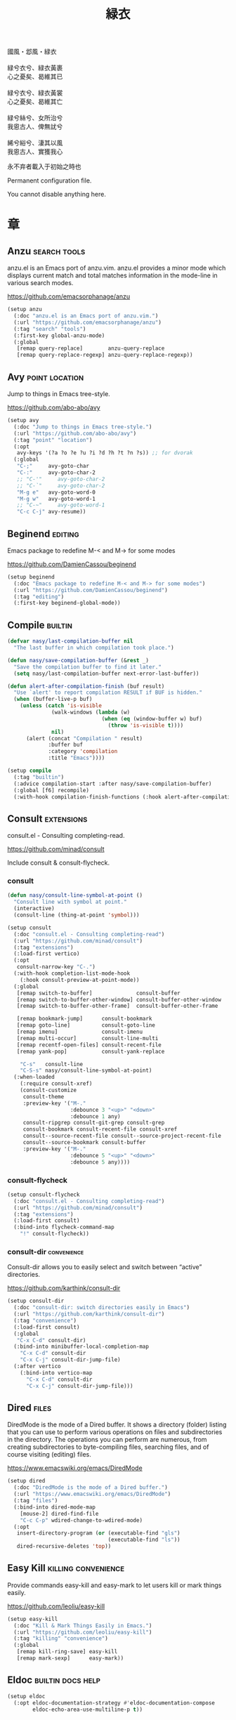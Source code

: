 #+PROPERTY: header-args:emacs-lisp :tangle (concat temporary-file-directory "緑衣.el") :lexical t
#+title: 緑衣

#+begin_verse
  國風・邶風・緑衣

  緑兮衣兮、緑衣黃裹
  心之憂矣、曷維其已

  緑兮衣兮、緑衣黃裳
  心之憂矣、曷維其亡

  緑兮絲兮、女所治兮
  我恖古人、俾無訧兮

  絺兮綌兮、淒其以風
  我恖古人、實獲我心
#+end_verse

永不弃者載入于初始之時也

Permanent configuration file.

You cannot disable anything here.

* 題                                                :noexport:

#+begin_src emacs-lisp :exports none
  ;;; 緑衣.el --- Nasy's emacs.d permanent file.  -*- lexical-binding: t; -*-

  ;; Copyright (C) 2022  Nasy

  ;; Author: Nasy <nasyxx@gmail.com>

  ;;; Commentary:

  ;; 永不弃者載入于初始之時也

  ;;; Code:
  (cl-eval-when (compile)
    (add-to-list 'load-path (locate-user-emacs-file "桃夭/擊鼓"))
    (add-to-list 'load-path (locate-user-emacs-file "桃夭/風雨"))
    (require '擊鼓)
    (require '風雨)
    (require '風雨時用)
    (require 'crm)
    (require 'dired)
    (require 'tempo)
    (require 'xref)

    (sup 'avy t)
    (sup 'consult t)
    (sup 'embark-consult t)
    (sup 'embark t)
    (sup 'flycheck t)
    (sup 'page-break-lines t)
    (sup 'projectile t)
    (sup 'recentf t)
    (sup '(emacs-session
           :repo "https://git.sr.ht/~nasy/emacs-session"
           :type git
           :host nil)
         'session)
    (sup 'vertico t)
    (sup 'which-key t))
#+end_src

* 章

** Anzu                                          :search:tools:

anzu.el is an Emacs port of anzu.vim. anzu.el provides a minor mode which
displays current match and total matches information in the mode-line in various
search modes.

https://github.com/emacsorphanage/anzu

#+begin_src emacs-lisp
  (setup anzu
    (:doc "anzu.el is an Emacs port of anzu.vim.")
    (:url "https://github.com/emacsorphanage/anzu")
    (:tag "search" "tools")
    (:first-key global-anzu-mode)
    (:global
     [remap query-replace]        anzu-query-replace
     [remap query-replace-regexp] anzu-query-replace-regexp))
#+end_src

** Avy                                         :point:location:

Jump to things in Emacs tree-style.

https://github.com/abo-abo/avy

#+begin_src emacs-lisp
  (setup avy
    (:doc "Jump to things in Emacs tree-style.")
    (:url "https://github.com/abo-abo/avy")
    (:tag "point" "location")
    (:opt
     avy-keys '(?a ?o ?e ?u ?i ?d ?h ?t ?n ?s)) ;; for dvorak
    (:global
     "C-;"     avy-goto-char
     "C-:"     avy-goto-char-2
     ;; "C-'"     avy-goto-char-2
     ;; "C-`"     avy-goto-char-2
     "M-g e"   avy-goto-word-0
     "M-g w"   avy-goto-word-1
     ;; "C-~"     avy-goto-word-1
     "C-c C-j" avy-resume))
#+end_src

** Beginend                                           :editing:

Emacs package to redefine M-< and M-> for some modes

https://github.com/DamienCassou/beginend

#+begin_src emacs-lisp
  (setup beginend
    (:doc "Emacs package to redefine M-< and M-> for some modes")
    (:url "https://github.com/DamienCassou/beginend")
    (:tag "editing")
    (:first-key beginend-global-mode))
#+end_src

** Compile                                            :builtin:

#+begin_src emacs-lisp
  (defvar nasy/last-compilation-buffer nil
    "The last buffer in which compilation took place.")

  (defun nasy/save-compilation-buffer (&rest _)
    "Save the compilation buffer to find it later."
    (setq nasy/last-compilation-buffer next-error-last-buffer))

  (defun alert-after-compilation-finish (buf result)
    "Use `alert' to report compilation RESULT if BUF is hidden."
    (when (buffer-live-p buf)
      (unless (catch 'is-visible
                (walk-windows (lambda (w)
                                (when (eq (window-buffer w) buf)
                                  (throw 'is-visible t))))
                nil)
        (alert (concat "Compilation " result)
               :buffer buf
               :category 'compilation
               :title "Emacs"))))

  (setup compile
    (:tag "builtin")
    (:advice compilation-start :after nasy/save-compilation-buffer)
    (:global [f6] recompile)
    (:with-hook compilation-finish-functions (:hook alert-after-compilation-finish)))
#+end_src

** Consult                                         :extensions:

consult.el - Consulting completing-read.

https://github.com/minad/consult

Include consult & consult-flycheck.

*** consult

#+begin_src emacs-lisp
  (defun nasy/consult-line-symbol-at-point ()
    "Consult line with symbol at point."
    (interactive)
    (consult-line (thing-at-point 'symbol)))

  (setup consult
    (:doc "consult.el - Consulting completing-read")
    (:url "https://github.com/minad/consult")
    (:tag "extensions")
    (:load-first vertico)
    (:opt
     consult-narrow-key "C-.")
    (:with-hook completion-list-mode-hook
      (:hook consult-preview-at-point-mode))
    (:global
     [remap switch-to-buffer]              consult-buffer
     [remap switch-to-buffer-other-window] consult-buffer-other-window
     [remap switch-to-buffer-other-frame]  consult-buffer-other-frame

     [remap bookmark-jump]      consult-bookmark
     [remap goto-line]          consult-goto-line
     [remap imenu]              consult-imenu
     [remap multi-occur]        consult-line-multi
     [remap recentf-open-files] consult-recent-file
     [remap yank-pop]           consult-yank-replace

      "C-s"   consult-line
      "C-S-s" nasy/consult-line-symbol-at-point)
    (:when-loaded
      (:require consult-xref)
      (consult-customize
       consult-theme
       :preview-key '("M-."
                      :debounce 3 "<up>" "<down>"
                      :debounce 1 any)
       consult-ripgrep consult-git-grep consult-grep
       consult-bookmark consult-recent-file consult-xref
       consult--source-recent-file consult--source-project-recent-file
       consult--source-bookmark consult-buffer
       :preview-key '("M-."
                      :debounce 5 "<up>" "<down>"
                      :debounce 5 any))))
#+end_src

*** consult-flycheck

#+begin_src emacs-lisp
  (setup consult-flycheck
    (:doc "consult.el - Consulting completing-read")
    (:url "https://github.com/minad/consult")
    (:tag "extensions")
    (:load-first consult)
    (:bind-into flycheck-command-map
      "!" consult-flycheck))
#+end_src

*** consult-dir                                    :convenience:

Consult-dir allows you to easily select and switch between “active”
directories.

https://github.com/karthink/consult-dir

#+begin_src emacs-lisp
  (setup consult-dir
    (:doc "consult-dir: switch directories easily in Emacs")
    (:url "https://github.com/karthink/consult-dir")
    (:tag "convenience")
    (:load-first consult)
    (:global
     "C-x C-d" consult-dir)
    (:bind-into minibuffer-local-completion-map
      "C-x C-d" consult-dir
      "C-x C-j" consult-dir-jump-file)
    (:after vertico
      (:bind-into vertico-map
        "C-x C-d" consult-dir
        "C-x C-j" consult-dir-jump-file)))
#+end_src

** Dired                                                :files:

DiredMode is the mode of a Dired buffer.  It shows a directory (folder) listing
that you can use to perform various operations on files and subdirectories in
the directory. The operations you can perform are numerous, from creating
subdirectories to byte-compiling files, searching files, and of course visiting
(editing) files.

https://www.emacswiki.org/emacs/DiredMode

#+begin_src emacs-lisp
  (setup dired
    (:doc "DiredMode is the mode of a Dired buffer.")
    (:url "https://www.emacswiki.org/emacs/DiredMode")
    (:tag "files")
    (:bind-into dired-mode-map
      [mouse-2] dired-find-file
      "C-c C-p" wdired-change-to-wdired-mode)
    (:opt
     insert-directory-program (or (executable-find "gls")
                                  (executable-find "ls"))
     dired-recursive-deletes 'top))
#+end_src

** Easy Kill                              :killing:convenience:

Provide commands easy-kill and easy-mark to let users kill or mark things easily.

https://github.com/leoliu/easy-kill

#+begin_src emacs-lisp
  (setup easy-kill
    (:doc "Kill & Mark Things Easily in Emacs.")
    (:url "https://github.com/leoliu/easy-kill")
    (:tag "killing" "convenience")
    (:global
     [remap kill-ring-save] easy-kill
     [remap mark-sexp]      easy-mark))
#+end_src

** Eldoc                           :builtin:docs:help:

#+begin_src emacs-lisp
  (setup eldoc
    (:opt eldoc-documentation-strategy #'eldoc-documentation-compose
          eldoc-echo-area-use-multiline-p t))
#+end_src

** Emacs Spatial Navigate                             :editing:

Spatial navigation in Emacs.

https://gitlab.com/ideasman42/emacs-spatial-navigate

#+begin_src emacs-lisp
  (setup spatial-navigate
    (:doc "Spatial navigation in Emacs.")
    (:url "https://gitlab.com/ideasman42/emacs-spatial-navigate")
    (:tag "editing")
    (:global "<C-p>" spatial-navigate-backward-vertical-bar
             "<C-n>" spatial-navigate-forward-vertical-bar
             "<M-b>" spatial-navigate-backward-horizontal-bar
             "<M-f>" spatial-navigate-forward-horizontal-bar
             "<M-up>" spatial-navigate-backward-vertical-box
             "<M-down>" spatial-navigate-forward-vertical-box
             "<H-left>" spatial-navigate-backward-horizontal-box
             "<H-right>" spatial-navigate-forward-horizontal-box))
#+end_src

** embark                                         :convenience:

Emacs Mini-Buffer Actions Rooted in Keymaps.

https://github.com/oantolin/embark/

#+begin_src emacs-lisp
  (defun embark-act-noquit ()
    "Run action but don't quit the minibuffer afterwards."
    (interactive)
    (let ((embark-quit-after-action nil))
      (embark-act)))

  (defun embark-which-key-indicator ()
    "An embark indicator that displays keymaps using which-key.
   The which-key help message will show the type and value of the
   current target followed by an ellipsis if there are further
   targets."
    (lambda (&optional keymap targets prefix)
      (if (null keymap)
          (which-key--hide-popup-ignore-command)
        (which-key--show-keymap
         (if (eq (plist-get (car targets) :type) 'embark-become)
             "Become"
           (format "Act on %s '%s'%s"
                   (plist-get (car targets) :type)
                   (embark--truncate-target (plist-get (car targets) :target))
                   (if (cdr targets) "…" "")))
         (if prefix
             (pcase (lookup-key keymap prefix 'accept-default)
               ((and (pred keymapp) km) km)
               (_ (key-binding prefix 'accept-default)))
           keymap)
         nil nil t (lambda (binding)
                     (not (string-suffix-p "-argument" (cdr binding))))))))

  (defun embark-hide-which-key-indicator (fn &rest args)
    "Hide the which-key indicator immediately when using the completing-read prompter."
    (which-key--hide-popup-ignore-command)
    (let ((embark-indicators
           (remq #'embark-which-key-indicator embark-indicators)))
      (apply fn args)))

  (defun embark-live-vertico ()
    "Shrink Vertico minibuffer when `embark-live' is active."
    (when-let (win (and (string-prefix-p "*Embark Live" (buffer-name))
                        (active-minibuffer-window)))
      (with-selected-window win
        (when (and (bound-and-true-p vertico--input)
                   (fboundp 'vertico-multiform-unobtrusive))
          (vertico-multiform-unobtrusive)))))

  (setup embark
    (:doc "Emacs Mini-Buffer Actions Rooted in Keymaps.")
    (:url "https://github.com/oantolin/embark")
    (:tag "convenience")
    (:load-first vertico consult embark-consult)
    (:global
     [remap describe-bindings] embark-bindings
     "C-," embark-dwim)
    (:bind-into embark-file-map
      "s" sudo-edit)
    (:after vertico
      (:bind-into vertico-map
        "M-o" embark-act)
      (add-to-list 'embark-indicators #'embark-which-key-indicator))
    (:after 風雨時用
      (:bind-into nasy/active-region-map
        "M-o" embark-act))
    (:with-mode embark-collect-mode
      (:hook embark-live-vertico))
    (:when-loaded
      ;; Hide the mode line of the Embark live/completions buffers
      (add-to-list 'display-buffer-alist
                   '("\\`\\*Embark Collect \\(Live\\|Completions\\)\\*"
                     nil
                     (window-parameters (mode-line-format . none))))))


  (setup embark-consult
    (:load-first consult)
    (:with-mode embark-collect-mode
      (:hook consult-preview-at-point-mode)))
#+end_src

** Flycheck                       :convenience:languages:tools:

Modern on-the-fly syntax checking extension for GNU Emacs.

[[https://www.flycheck.org/][flycheck.org]]

https://github.com/flycheck/flycheck

#+begin_src emacs-lisp
  (setup flycheck
    (:doc "On the fly syntax checking for GNU Emacs.")
    (:url "https://github.com/flycheck/flycheck")
    (:tag "convenience" "languages" "tools")
    (:hook-into prog-mode)
    (:opt
     flycheck-display-errors-function #'flycheck-display-error-messages-unless-error-list
     flycheck-check-syntax-automatically '(save idle-change mode-enabled)
     flycheck-display-errors-delay       0.25)
    (:bind-into flycheck-error-list-mode-map
      "C-n" flycheck-error-list-next-error
      "C-p" flycheck-error-list-previous-error
      "RET" flycheck-error-list-goto-error
      [return]  flycheck-error-list-goto-error)
    (:when-loaded
     (add-to-list 'display-buffer-alist
                  `(,(rx bos "*Flycheck errors*" eos)
                    (display-buffer-reuse-window
                     display-buffer-in-side-window)
                    (side            . bottom)
                    (reusable-frames . visible)
                    (window-height   . 0.33)))
     (defalias 'show-error-at-point-soon
       'flycheck-show-error-at-point)
     (add-to-list 'flycheck-emacs-lisp-checkdoc-variables 'sentence-end-double-space)))
#+end_src

** GCMH                                              :internal:

以 ~gcmh~ 管理汙薉

Use GCMH --  the Garbage Collector Magic Hack -- to adjust garbage collection.

https://gitlab.com/koral/gcmh

#+begin_src emacs-lisp
  (defun nasy/-start-gcmh (&rest _)
    "Start GCMH."
    (when (and (not noninteractive)
               (not (and (boundp '*no-gcmh*)
                       ,*no-gcmh*)))
      (customize-set-variable
       'gcmh-verbose t
       "Customized with leaf in `gcmh' block")
      (customize-set-variable
       'gcmh-low-cons-threshold #x2000000  ;; 32MB
       "Customized with leaf in `gcmh' block")
      (customize-set-variable
       'gcmh-high-cons-threshold #x8000000 ;; 128MB
       "Customized with leaf in `gcmh' block")
      (customize-set-variable
       'gcmh-idle-delay 360
       "Customized with leaf in `gcmh' block")
      (gcmh-mode 1)))

  ;; (use-package gcmh
  ;;   :doc "Use GCMH --  the Garbage Collector Magic Hack -- to adjust garbage collection."
  ;;   :url "https://gitlab.com/koral/gcmh"
  ;;   :tag "internal"
  ;;   :commands gcmh-mode
  ;;   :hook (nasy-first-key . nasy/-start-gcmh))

  (setup gcmh
    (:doc "Use GCMH --  the Garbage Collector Magic Hack -- to adjust garbage collection.")
    (:url "https://gitlab.com/koral/gcmh")
    (:tag "internal")
    (:first-key nasy/-start-gcmh))
#+end_src

** Grep                                               :builtin:

#+begin_src emacs-lisp
  (setup grep
    (:tag "builtin")
    (:opt
     grep-highlight-matches t
     grep-scroll-output     t))
#+end_src

** Helpful                                          :help:lisp:

A better Emacs *help* buffer.

https://github.com/Wilfred/helpful

#+begin_src emacs-lisp
  (setup helpful
    (:doc "A better Emacs *help* buffer.")
    (:url "https://github.com/Wilfred/helpful")
    (:tag "help" "lisp")
    (:global
     "C-c d" helpful-at-point
     [remap describe-function] helpful-callable
     [remap describe-variable] helpful-variable
     [remap describe-key]      helpful-key))
#+end_src

*** elisp-demos

#+begin_src emacs-lisp
  (setup elisp-demos
    (:doc "Demonstrate Emacs Lisp APIs.")
    (:url "https://github.com/xuchunyang/elisp-demos")
    (:tag "lisp" "docs")
    (:advice helpful-update :after elisp-demos-advice-helpful-update))
#+end_src

** Keyfreq                               :extensions:utilities:

Track Emacs commands frequency

https://github.com/dacap/keyfreq

#+begin_src emacs-lisp
  (setup keyfreq
    (:doc "Track Emacs commands frequency")
    (:url "https://github.com/dacap/keyfreq")
    (:tag "extensions" "utilities")
    (:opt
     keyfreq-file (concat *nasy-var* "keyfreq")
     keyfreq-excluded-commands
     '(backward-char
       dap-tooltip-mouse-motion
       delete-backward-char
       execute-extended-command
       forward-char
       keyboard-quit
       kill-buffer
       left-char
       minibuffer-keyboard-quit
       mouse-drag-region
       mouse-set-point
       move-beginning-of-line
       move-end-of-line
       next-line
       org-delete-backward-char
       org-end-of-line
       org-return
       org-self-insert-command
       pixel-scroll-precision
       previous-line
       previous-line
       right-char
       right-word
       save-buffer
       selectrum-next-candidate
       selectrum-select-current-candidate
       self-insert-command
       yank))
    (:hook-into nasy-first-key-hook)
    (:mode-hook (keyfreq-autosave-mode 1)))
#+end_src

** marginalia                                      :extensions:

marginalia.el - Marginalia in the minibuffer

https://github.com/minad/marginalia

#+begin_src emacs-lisp
  (setup marginalia
    (:doc "marginalia.el - Marginalia in the minibuffer.")
    (:url "https://github.com/minad/marginalia")
    (:tag "extensions")
    (:load-first vertico)
    (:when-loaded (marginalia-mode 1))
    (:bind-into minibuffer-local-map
      "M-a" marginalia-cycle))
#+end_src

#+begin_src emacs-lisp
  (setup all-the-icons-completion
    (:with-mode marginalia-mode
      (:hook all-the-icons-completion-marginalia-setup)))
#+end_src

** Orderless                                       :extensions:

This package provides an orderless completion style that divides the
pattern into space-separated components, and matches candidates that
match all of the components in any order. Each component can match in
any one of several ways: literally, as a regexp, as an initialism, in
the flex style, or as multiple word prefixes. By default, regexp and
literal matches are enabled.

https://github.com/oantolin/orderless

#+begin_src emacs-lisp
  (defun nasy/-orderless-dispatch (pattern _index _total)
    "Orderless (PATTERN) dispatch.

   Recognizes the following patterns:
   ,* ~flex flex~
   ,* =literal literal=
   ,* `initialism initialism`
   ,* !without-literal without-literal!
   ,* .ext (file extension)
   ,* regexp$ (regexp matching at end)"
    (cond
     ;; Ensure that $ works with Consult commands, which add disambiguation suffixes
     ((string-suffix-p "$" pattern) `(orderless-regexp . ,(concat (substring pattern 0 -1) "[\x100000-\x10FFFD]*$")))
     ;; File extensions
     ((string-match-p "\\`\\.." pattern) `(orderless-regexp . ,(concat "\\." (substring pattern 1) "[\x100000-\x10FFFD]*$")))
     ;; Ignore single !
     ((string= "!" pattern) `(orderless-literal . ""))
     ;; Without literal
     ((string-prefix-p "!" pattern) `(orderless-without-literal . ,(substring pattern 1)))
     ((string-suffix-p "!" pattern) `(orderless-without-literal . ,(substring pattern 0 -1)))
     ;; Initialism matching
     ((string-prefix-p "`" pattern) `(orderless-initialism . ,(substring pattern 1)))
     ((string-suffix-p "`" pattern) `(orderless-initialism . ,(substring pattern 0 -1)))
     ;; Literal matching
     ((string-prefix-p "=" pattern) `(orderless-literal . ,(substring pattern 1)))
     ((string-suffix-p "=" pattern) `(orderless-literal . ,(substring pattern 0 -1)))
     ;; Flex matching
     ((string-prefix-p "~" pattern) `(orderless-flex . ,(substring pattern 1)))
     ((string-suffix-p "~" pattern) `(orderless-flex . ,(substring pattern 0 -1)))))


  (setup orderless
    (:doc "Emacs completion style that matches multiple regexps in any order.")
    (:url "https://github.com/oantolin/orderless")
    (:tag "extensions")
    (:first-key* (require 'orderless))
    (:opt
     completion-styles '(orderless initials basic)
     orderless-matching-styles '(orderless-regexp
                                 orderless-initialism
                                 orderless-literal)
     orderless-style-dispatchers   '(nasy/-orderless-dispatch)
     orderless-component-separator "[ &·]"
     completion-category-defaults  nil
     completion-category-overrides '((file (styles partial-completion)))))
#+end_src

** Page Break Lines                         :convenience:faces:

This Emacs library provides a global mode which displays ugly form feed
characters as tidy horizontal rules.

https://github.com/purcell/page-break-lines

#+begin_src emacs-lisp
  (setup page-break-lines
    (:doc "Emacs: display ugly ^L page breaks as tidy horizontal lines")
    (:url "https://github.com/purcell/page-break-lines")
    (:tag "convenience" "faces")
    (:with-hook nasy/font-change-hook
      (:hook (lambda ()
               (progn
                 (after-x 'page-break-lines
                   (nasy/change-char-width page-break-lines-char 2)
                   (nasy/set-symbol ?⊸ 18 nil))))))
    (:opt page-break-lines-char ?⊸))
#+end_src

** Parens                      :faces:languages:parens:builtin:

#+begin_src emacs-lisp
  (setup paren
    (:tag "builtin")
    (:opt show-paren-context-when-offscreen t)
    (:first-key show-paren-mode))
#+end_src

** Projectile                             :convenience:project:

Projectile is a project interaction library for Emacs. Its goal is to provide a
nice set of features operating on a project level without introducing external
dependencies (when feasible). For instance - finding project files has a
portable implementation written in pure Emacs Lisp without the use of GNU find
(but for performance sake an indexing mechanism backed by external commands
exists as well).

https://github.com/bbatsov/projectile

#+begin_src emacs-lisp
  (setup projectile
    (:doc "Projectile is a project interaction library for Emacs.")
    (:url "https://github.com/bbatsov/projectile")
    (:tag "project" "convenience")
    (:global [remap find-tag] projectile-find-tag)
    (:opt
     projectile-known-projects-file (concat *nasy-var* "projectile/known-projects.el")
     projectile-indexing-method          'hybrid
     projectile-require-project-root     'prompt
     projectile-ignored-project-function #'nasy/p-ignore-p)
    (:when-loaded
      (setq projectile-project-root-files-top-down-recurring
             (append '("compile_commands.json"
                       ".cquery")
                     projectile-project-root-files-top-down-recurring))))
#+end_src

** Recentf                                              :files:

Recentf is a minor mode that builds a list of recently opened files.

https://www.emacswiki.org/emacs/RecentFiles

#+begin_src emacs-lisp
  (defvar nasy--recentf-cleaned nil)

  (setup recentf
    (:doc "Recentf is a minor mode that builds a list of recently opened files.")
    (:url "https://www.emacswiki.org/emacs/RecentFiles")
    (:tag "files")
    (:global "C-c r" recentf-open-files)
    (:first-key*
     (recentf-mode))
    (:mode-hook
     (after-x '風雨時用
       (unless nasy--recentf-cleaned
         (setq nasy--recentf-cleaned t)
         (recentf-cleanup))))
    (:opt*
     recentf-save-file (concat *nasy-var* "recentf-save.el")

     recentf-filename-handlers
     '(;; Text properties inflate the size of recentf's files, and there is
       ;; no purpose in persisting them, so we strip them out.
       substring-no-properties
       ;; Resolve symlinks of local files. Otherwise we get duplicate
       ;; entries opening symlinks.
       nasy/file-truename
       ;; Keep some symlinks
       nasy/file-sym-t
       ;; Replace $HOME with ~, which is more portable, and reduces how much
       ;; horizontal space the recentf listing uses to list recent files.
       abbreviate-file-name)

      recentf-auto-cleanup    'never
      recentf-max-saved-items 1000

      recentf-exclude
      `(,(abbreviate-file-name
          (locate-user-emacs-file *nasy-var*))
        "/tmp/" "/ssh:" "/nix/store" "~/.nix/store" "/private/var/folders"
        ,(locate-user-emacs-file "straight"))))
#+end_src

** Savehist                                           :history:

#+begin_src emacs-lisp
  (setup savehist
    (:hook-into nasy-first-key-hook)
    (:opt
     kill-ring-max              300
     history-length             3000
     history-delete-duplicates  t
     savehist-autosave-interval 3600
     savehist-file (concat *nasy-var* "savehist.el")
     savehist-additional-variables '(mark-ring
                                     global-mark-ring
                                     search-ring
                                     regexp-search-ring
                                     extended-command-history)))
#+end_src

** Sessions                                           :history:

#+begin_src emacs-lisp
  (setup session
    (:autoload session-initialize session-save-session)
    (:with-hook aftre-init-hook
      (:hook session-initialize))
    (:with-hook after-save-hook
      (:hook session-save-session))
    (:opt* session-save-file (concat *nasy-var* "session"))
    (:opt
     session-name-disable-regexp     "\\(?:\\`'/tmp\\|\\.git/[A-Z_]+\\'\\)"
     session-save-file-coding-system 'utf-8
     desktop-globals-to-save
     '((comint-input-ring        . 50)
       (compile-history          . 30)
       desktop-missing-file-warning
       (dired-regexp-history     . 20)
       (extended-command-history . 30)
       (face-name-history        . 20)
       (file-name-history        . 100)
       (grep-find-history        . 30)
       (grep-history             . 30)
       (ivy-history              . 100)
       (magit-revision-history   . 50)
       (minibuffer-history       . 50)
       (org-clock-history        . 50)
       (org-refile-history       . 50)
       (org-tags-history         . 50)
       (query-replace-history    . 60)
       (read-expression-history  . 60)
       (regexp-history           . 60)
       (regexp-search-ring       . 20)
       register-alist
       (search-ring              . 20)
       (shell-command-history    . 50)
       tags-file-name
       tags-table-list
       kill-ring)))
#+end_src

** Subword                                            :builtin:

#+begin_src emacs-lisp
  (setup subword
    (:tag "builtin")
    (:hook-into prog-mode-hook))
#+end_src

** Sudo Edit                                      :convenience:

Utilities for opening files with sudo

https://github.com/nflath/sudo-edit

#+begin_src emacs-lisp
  (setup sudo-edit
    (:doc "Utilities for opening files with sudo.")
    (:url "https://github.com/nflath/sudo-edit")
    (:tag "convenience"))
#+end_src

** switch-window                                  :convenience:

Offer a *visual* way to choose a window to switch to.

https://github.com/dimitri/switch-window

#+begin_src emacs-lisp
  (setup switch-window
    (:doc "Offer a *visual* way to choose a window to switch to.")
    (:url "https://github.com/dimitri/switch-window")
    (:tag "convenience")
    (:global
     "C-c 1" toggle-delete-other-windows
     "C-c 2" split-window--v
     "C-c 3" split-window--h
     "C-x |" split-window-horizontally-instead
     "C-x _" split-window-vertically-instead
     "C-x o" switch-window
     "C-c x" nasy/split-window
     "M-o"   other-window)
    (:opt
     ;; for dvorak layout
     switch-window-qwerty-shortcuts
     '("a" "o" "e" "u" "h" "t" "n" "s" "i" "d"
       ";" "," "." "p" "y" "f" "g" "c" "l"
       "'" "q" "j" "k" "x" "b" "m")
     switch-window-shortcut-style 'qwerty))
#+end_src

** Tempo                                              :builtin:

#+begin_src emacs-lisp
  (setup tempo
    (:tag "builtin")
    (:autoload tempo-define-template))
#+end_src

** transient                                         :bindings:

Taking inspiration from prefix keys and prefix arguments, Transient
implements a similar abstraction involving a prefix command, infix
arguments and suffix commands. We could call this abstraction a
"transient command", but because it always involves at least two
commands (a prefix and a suffix) we prefer to call it just a
"transient".

https://magit.vc/manual/transient

https://github.com/magit/transient

#+begin_src emacs-lisp
  (setup transient
    (:doc "Transient commands.")
    (:url "https://github.com/magit/transient")
    (:tag "bindings")
    (:opt
     transient-history-file (concat *nasy-var* "transient/history.el")
     transient-levels-file  (concat *nasy-etc* "transient/levels.el")
     transient-values-file  (concat *nasy-etc* "transient/values.el"))
    (:init (add-to-list 'nasy--defer-loads 'transient)))
#+end_src

** Treesit

#+begin_src emacs-lisp
  (defun na/treesit-install-language-grammar (lang)
    "Build and install the tree-sitter language grammar library for LANG.

   Interactively, if `treesit-language-source-alist' doesn't already
   have data for building the grammar for LANG, prompt for its
   repository URL and the C/C++ compiler to use.

   This command requires Git, a C compiler and (sometimes) a C++ compiler,
   and the linker to be installed and on PATH.  It also requires that the
   recipe for LANG exists in `treesit-language-source-alist'.

   See `exec-path' for the current path where Emacs looks for
   executable programs, such as the C/C++ compiler and linker."
    (interactive (list (intern
                        (completing-read
                         "Language: "
                         (mapcar #'car treesit-language-source-alist)))))
    (when-let ((recipe
                (or (assoc lang treesit-language-source-alist)
                    (treesit--install-language-grammar-build-recipe
                     lang))))
      (condition-case err
          (apply #'treesit--install-language-grammar-1
                 ;; The nil is OUT-DIR.
                 (cons (car treesit-extra-load-path) recipe))
        (error
         (display-warning
          'treesit
          (format "Error encountered when installing language grammar: %s"
                  err)))))

    ;; Check that the installed language grammar is loadable.
    (pcase-let ((`(,available . ,err)
                 (treesit-language-available-p lang t)))
      (when (not available)
        (display-warning
         'treesit
         (format "The installed language grammar for %s cannot be located or has problems (%s): %s"
                 lang (nth 0 err)
                 (string-join
                  (mapcar (lambda (x) (format "%s" x))
                          (cdr err))
                  " "))))))

  (setup treesit
    (:opt treesit-font-lock-level 4)
    (:when-loaded
     (add-to-list 'treesit-extra-load-path
                  (concat *nasy-var* "treesit")))
    (:advice
     treesit-install-language-grammar :override na/treesit-install-language-grammar))

  (setup treesit-auto
    (:opt treesit-auto-install 'prompt)
    (:first-key*
     (require 'treesit-auto)
     (add-to-list 'treesit-auto-fallback-alist '(bash-ts-mode . sh-mode))
     (add-to-list 'treesit-auto-fallback-alist '(toml-ts-mode . conf-toml-mode))
     (global-treesit-auto-mode)))
#+end_src

** Unfill                                         :convenience:

Functions providing the inverse of Emacs' fill-paragraph and fill-region

https://github.com/purcell/unfill

#+begin_src emacs-lisp
  (setup unfill
    (:doc "Functions providing the inverse of Emacs' fill-paragraph and fill-region")
    (:url "https://github.com/purcell/unfill")
    (:tag "convenience")
    (:global "M-q" unfill-toggle))
#+end_src

** Uniquify                                     :builtin:files:

#+begin_src emacs-lisp
  (setup uniquify
    (:tag "builtin" "files")
    (:opt
     uniquify-buffer-name-style   'reverse
     uniquify-separator           " • "
     uniquify-after-kill-buffer-p t
     uniquify-ignore-buffers-re   "^\\*"))
#+end_src

** valign                              :convenience:table:text:

这个包能对齐 Org Mode、Markdown和table.el 的表格。它能对齐包含不等宽字
体、中日韩字符、图片的表格。valign 不会影响 Org Mode（或 Markdown mode）
基于等宽字符的对齐。  (注：目歬不在 org-mode 中启用)

This package provides visual alignment for Org Mode, Markdown and
table.el tables on GUI Emacs. It can properly align tables containing
variable-pitch font, CJK characters and images. Meanwhile, the
text-based alignment generated by Org mode (or Markdown mode) is left
untouched.

https://github.com/casouri/valign

#+begin_src emacs-lisp
  (setup valign
    (:doc "Pixel-perfect visual alignment for Org and Markdown tables.")
    (:url "https://github.com/casouri/valign")
    (:tag "convenience" "table" "text")
    (:hook-into markdown-mode-hook))
#+end_src

** vc-mode                                                 :vc:

#+begin_src emacs-lisp
  (setup vc
    (:first-key vc-mode))
#+end_src

** Vertico                              :completion:extensions:

Vertico provides a performant and minimalistic vertical completion UI
based on the default completion system. The main focus of Vertico is
to provide a UI which behaves correctly under all circumstances. By
reusing the built-in facilities system, Vertico achieves full
compatibility with built-in Emacs completion commands and completion
tables. Vertico only provides the completion UI but aims to be highly
flexible, extensible and modular. Additional enhancements are
available as extensions or complementary packages. The code base is
small and maintainable. The main vertico.el package is only about 600
lines of code without white space and comments.

https://github.com/minad/vertico

#+begin_src emacs-lisp
  ;; Add prompt indicator to `completing-read-multiple'.
  ;; We display [CRM<separator>], e.g., [CRM,] if the separator is a comma.
  (defun crm-indicator (args)
    (cons (format "[CRM%s] %s"
                  (replace-regexp-in-string
                   "\\`\\[.*?]\\*\\|\\[.*?]\\*\\'" ""
                   crm-separator)
                  (car args))
          (cdr args)))

  (setup vertico
    (:doc "Vertico provides a performant and minimalistic vertical completion UI based on the default completion system.")
    (:url "https://github.com/minad/vertico")
    (:tag "completion")
    (:advice completing-read-multiple :filter-args crm-indicator)
    (:bind-into vertico-map
      "M-<DEL>" vertico-directory-delete-word)
    (:first-key* (vertico-mode 1))
    (:with-hook minibuffer-setup-hook
      (:hook vertico-repeat-save))
    (:mode-hook
     (vertico-mouse-mode 1)
     (after-x '風雨時用
       (nasy/active-region-mode 1))))
#+end_src

** View Large File                 :files:largefiles:utilities:

Emacs minor mode that allows viewing, editing, searching and comparing large
files in batches, trading memory for processor time.

https://github.com/m00natic/vlfi

#+begin_src emacs-lisp
  (defun ffap-vlf ()
    "Find file at point with VLF."
    (interactive)
    (let ((file (ffap-file-at-point)))
      (unless (file-exists-p file)
        (error "File does not exist: %s" file))
      (vlf file)))

  (setup vlf
    (:doc "View Large Files in Emacs")
    (:url "https://github.com/m00natic/vlfi")
    (:tag "files" "large files" "utilities")
    (:autoload ffap-vlf))
#+end_src

** wgrep                              :editing:extensions:grep:

wgrep allows you to edit a grep buffer and apply those changes to the
file buffer like sed interactively. No need to learn sed script, just
learn Emacs.

https://github.com/mhayashi1120/Emacs-wgrep

#+begin_src emacs-lisp
  (setup wgrep
    (:doc "Writable grep buffer and apply the changes to files.")
    (:url "https://github.com/mhayashi1120/Emacs-wgrep")
    (:tag "editing" "extensions" "grep"))
#+end_src

** Which Function                                     :builtin:

#+begin_src emacs-lisp
  (setup which-func
    (:tag "builtin")
    (:first-key which-function-mode))
#+end_src

** Whitespace                             :convenience:data:wp:

Visualize blanks (TAB, (HARD) SPACE and NEWLINE).

https://www.emacswiki.org/emacs/WhiteSpace

In Emacs, intelligently call whitespace-cleanup on save.

https://github.com/purcell/whitespace-cleanup-mode

#+begin_src emacs-lisp
  (defun no-trailing-whitespace ()
    "Turn off display of trailing whitespace in this buffer."
    (setq show-trailing-whitespace nil))

  (setup whitespace
    (:tag "data" "wp")
    (:with-function no-trailing-whitespace
      (:hook-into
       ;; But don't show trailing whitespace in SQLi, inf-ruby etc.
       artist-mode-hook
       picture-mode-hook
       special-mode-hook
       Info-mode-hook
       eww-mode-hook
       term-mode-hook
       vterm-mode-hook
       comint-mode-hook
       compilation-mode-hook
       twittering-mode-hook
       minibuffer-setup-hook
       fundamental-mode-hook)))

  (setup whitespace-cleanup-mode
    (:doc "In Emacs, intelligently call whitespace-cleanup on save.")
    (:url "https://github.com/purcell/whitespace-cleanup-mode")
    (:tag "convonience")
    (:opt
     whitespace-cleanup-mode-only-if-initially-clean nil
     whitespace-style
     '(face trailing tabs spaces newline
            missing-newline-at-eof empty indentation
            space-after-tab space-before-tab
            space-mark tab-mark newline-mark))
    (:hook-into text-mode-hook prog-mode-hook)
    (:global "<remap> <just-one-space>" cycle-spacing))
#+end_src

** xref                                               :builtin:

#+begin_src emacs-lisp
  (setup xref
    (:opts
     ((xref-show-xrefs-function
       xref-show-definitions-function)
      . #'xref-show-definitions-completing-read)))
#+end_src

* 結                                                :noexport:

#+begin_src emacs-lisp :exports none
  (provide '緑衣)
  ;;; 緑衣.el ends here
#+end_src

# Local Variables:
# org-src-fontify-natively: nil
# End:
